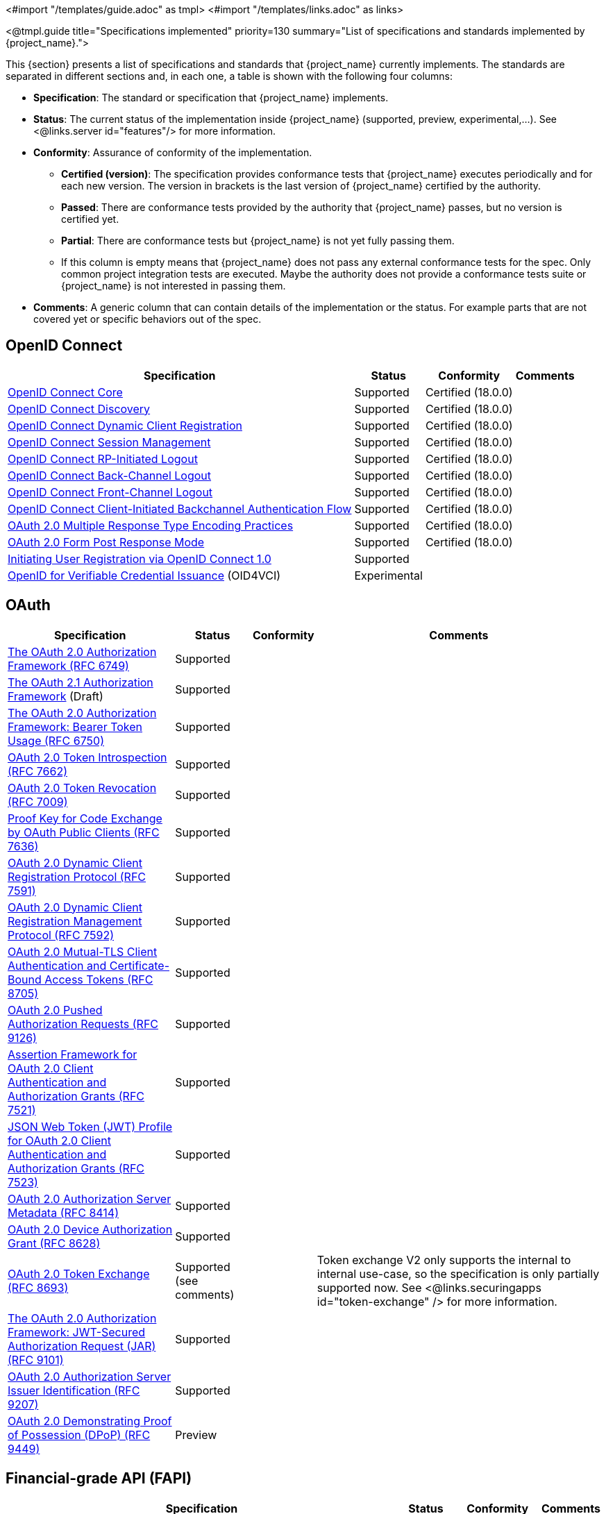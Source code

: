 <#import "/templates/guide.adoc" as tmpl>
<#import "/templates/links.adoc" as links>

<@tmpl.guide
title="Specifications implemented"
priority=130
summary="List of specifications and standards implemented by {project_name}.">

This {section} presents a list of specifications and standards that {project_name} currently implements. The standards are separated in different sections and, in each one, a table is shown with the following four columns:

* *Specification*: The standard or specification that {project_name} implements.
* *Status*: The current status of the implementation inside {project_name} (supported, preview, experimental,...). See <@links.server id="features"/> for more information.
* *Conformity*: Assurance of conformity of the implementation.
** *Certified (version)*: The specification provides conformance tests that {project_name} executes periodically and for each new version. The version in brackets is the last version of {project_name} certified by the authority.
** *Passed*: There are conformance tests provided by the authority that {project_name} passes, but no version is certified yet.
** *Partial*: There are conformance tests but {project_name} is not yet fully passing them.
** If this column is empty means that {project_name} does not pass any external conformance tests for the spec. Only common project integration tests are executed. Maybe the authority does not provide a conformance tests suite or {project_name} is not interested in passing them.
* *Comments*: A generic column that can contain details of the implementation or the status. For example parts that are not covered yet or specific behaviors out of the spec.

== OpenID Connect

[%autowidth,options="header"]
|===
|Specification|Status|Conformity|Comments
|link:http://openid.net/specs/openid-connect-core-1_0.html[OpenID Connect Core]|Supported|Certified (18.0.0)|
|link:https://openid.net/specs/openid-connect-discovery-1_0.html[OpenID Connect Discovery]|Supported|Certified (18.0.0)|
|link:http://openid.net/specs/openid-connect-registration-1_0.html[OpenID Connect Dynamic Client Registration]|Supported|Certified (18.0.0)|
|link:http://openid.net/specs/openid-connect-session-1_0.html[OpenID Connect Session Management]|Supported|Certified (18.0.0)|
|link:https://openid.net/specs/openid-connect-rpinitiated-1_0.html[OpenID Connect RP-Initiated Logout]|Supported|Certified (18.0.0)|
|link:http://openid.net/specs/openid-connect-backchannel-1_0.html[OpenID Connect Back-Channel Logout]|Supported|Certified (18.0.0)|
|link:http://openid.net/specs/openid-connect-frontchannel-1_0.html[OpenID Connect Front-Channel Logout]|Supported|Certified (18.0.0)|
|link:https://openid.net/specs/openid-client-initiated-backchannel-authentication-core-1_0.html[OpenID Connect Client-Initiated Backchannel Authentication Flow]|Supported|Certified (18.0.0)|
|link:https://openid.net/specs/oauth-v2-multiple-response-types-1_0.html[OAuth 2.0 Multiple Response Type Encoding Practices]|Supported|Certified (18.0.0)|
|link:https://openid.net/specs/oauth-v2-form-post-response-mode-1_0.html[OAuth 2.0 Form Post Response Mode]|Supported|Certified (18.0.0)|
|link:https://openid.net/specs/openid-connect-prompt-create-1_0.html[Initiating User Registration via OpenID Connect 1.0]|Supported||
|link:https://openid.net/specs/openid-4-verifiable-credential-issuance-1_0-16.html[OpenID for Verifiable Credential Issuance] (OID4VCI)|Experimental||
|===

== OAuth

[%autowidth,options="header"]
|===
|Specification|Status|Conformity|Comments
|link:https://datatracker.ietf.org/doc/html/rfc6749[The OAuth 2.0 Authorization Framework (RFC 6749)]|Supported||
|link:https://www.ietf.org/archive/id/draft-ietf-oauth-v2-1-13.html[The OAuth 2.1 Authorization Framework] (Draft)|Supported||
|link:https://tools.ietf.org/html/rfc6750[The OAuth 2.0 Authorization Framework: Bearer Token Usage (RFC 6750)]|Supported||
|link:https://tools.ietf.org/html/rfc7662[OAuth 2.0 Token Introspection (RFC 7662)]|Supported||
|link:https://tools.ietf.org/html/rfc7009[OAuth 2.0 Token Revocation (RFC 7009)]|Supported||
|link:https://datatracker.ietf.org/doc/html/rfc7636[Proof Key for Code Exchange by OAuth Public Clients (RFC 7636)]|Supported||
|link:https://datatracker.ietf.org/doc/html/rfc7591[OAuth 2.0 Dynamic Client Registration Protocol (RFC 7591)]|Supported||
|link:https://datatracker.ietf.org/doc/html/rfc7592[OAuth 2.0 Dynamic Client Registration Management Protocol (RFC 7592)]|Supported||
|link:https://datatracker.ietf.org/doc/html/rfc8705[OAuth 2.0 Mutual-TLS Client Authentication and Certificate-Bound Access Tokens (RFC 8705)]|Supported||
|link:https://datatracker.ietf.org/doc/html/rfc9126[OAuth 2.0 Pushed Authorization Requests (RFC 9126)]|Supported||
|link:https://datatracker.ietf.org/doc/html/rfc7521[Assertion Framework for OAuth 2.0 Client Authentication and Authorization Grants (RFC 7521)]|Supported||
|link:https://datatracker.ietf.org/doc/html/rfc7523[JSON Web Token (JWT) Profile for OAuth 2.0 Client Authentication and Authorization Grants (RFC 7523)]|Supported||
|link:https://datatracker.ietf.org/doc/html/rfc8414[OAuth 2.0 Authorization Server Metadata (RFC 8414)]|Supported||
|link:https://datatracker.ietf.org/doc/html/rfc8628[OAuth 2.0 Device Authorization Grant (RFC 8628)]|Supported||
|link:https://datatracker.ietf.org/doc/html/rfc8693[OAuth 2.0 Token Exchange (RFC 8693)]|Supported (see comments)||Token exchange V2 only supports the internal to internal use-case, so the specification is only partially supported now. See <@links.securingapps id="token-exchange" /> for more information.
|link:https://datatracker.ietf.org/doc/html/rfc9101[The OAuth 2.0 Authorization Framework: JWT-Secured Authorization Request (JAR) (RFC 9101)]|Supported||
|link:https://datatracker.ietf.org/doc/html/rfc9207[OAuth 2.0 Authorization Server Issuer Identification (RFC 9207)]|Supported||
|link:https://datatracker.ietf.org/doc/html/rfc9449[OAuth 2.0 Demonstrating Proof of Possession (DPoP) (RFC 9449)]|Preview||
|===

== Financial-grade API (FAPI)

[%autowidth,options="header"]
|===
|Specification|Status|Conformity|Comments
|link:https://openid.net/specs/openid-financial-api-part-1-1_0-final.html[Financial-grade API Security Profile 1.0 - Part 1: Baseline]|Supported|Certified (15.0.2)|
|link:https://openid.net/specs/openid-financial-api-part-2-1_0.html[Financial-grade API Security Profile 1.0 - Part 2: Advanced]|Supported|Certified (15.0.2)|
|link:https://openid.net/specs/oauth-v2-jarm.html[Financial-grade API: JWT Secured Authorization Response Mode for OAuth 2.0 (JARM)]|Supported|Certified (15.0.2)|
|link:https://openid.net/specs/openid-financial-api-ciba.html[Financial-grade API: Client Initiated Backchannel Authentication Profile] (Draft)|Supported|Certified (15.0.2)|
|link:https://openid.net/specs/fapi-security-profile-2_0-final.html[FAPI 2.0 Security Profile]|Supported|Passed|
|link:https://openid.net/specs/fapi-message-signing-2_0-final.html[FAPI 2.0 Message Signing]|Supported|Passed|
|===

== Security Assertion Markup Language (SAML)

[%autowidth,options="header"]
|===
|Specification|Status|Conformity|Comments
|link:https://www.oasis-open.org/standard/saml/[Security Assertion Markup Language (SAML) v2.0]|Supported||This standard covers multiple bindings and contexts. {project_name} implements a full range of them but there are missing parts for sure.
|===

== User Managed Access (UMA)

[%autowidth,options="header"]
|===
|Specification|Status|Conformity|Comments
|link:https://docs.kantarainitiative.org/uma/wg/rec-oauth-uma-grant-2.0.html[User-Managed Access (UMA) 2.0 Grant for OAuth 2.0 Authorization]|Supported||
|link:https://docs.kantarainitiative.org/uma/wg/rec-oauth-uma-federated-authz-2.0.html[Federated Authorization for User-Managed Access (UMA) 2.0]|Supported||
|===

== JSON Web

[%autowidth,options="header"]
|===
|Specification|Status|Conformity|Comments
|link:https://datatracker.ietf.org/doc/html/rfc7515[JSON Web Signature (JWS) (RFC 7515)]|Supported||
|link:https://datatracker.ietf.org/doc/html/rfc7516[JSON Web Encryption (JWE) (RFC 7516)]|Supported||
|https://datatracker.ietf.org/doc/html/rfc7517[JSON Web Key (JWK) (RFC 7517)]|Supported||
|https://datatracker.ietf.org/doc/html/rfc7518[JSON Web Algorithms (JWA) (RFC 7518)]|Supported||
|link:https://tools.ietf.org/html/rfc7519[JSON Web Token (RFC 7519)]|Supported||
|link:https://www.rfc-editor.org/rfc/rfc8037.html[CFRG Elliptic Curve Diffie-Hellman (ECDH) and Signatures in JSON Object Signing and Encryption (JOSE) (RFC 8037)]|Supported||
|===

== Misc

[%autowidth,options="header"]
|===
|Specification|Status|Conformity|Comments
|link:https://csrc.nist.gov/pubs/fips/140-2/upd2/final[Security Requirements for Cryptographic Modules (FIPS 140-2)]|Supported|Certified|{project_name} uses link:https://www.bouncycastle.org[Bouncy Castle (BC)] FIPS libraries to provide FIPS 140-2. BC is indeed a certified FIPS 140-3 implementation, but also needs a certified stack (Operative system and Java VM). See <@links.server id="fips" /> for more information.
|link:https://www.w3.org/TR/webauthn-2/[Web Authentication:
An API for accessing Public Key Credentials Level 2]|Supported||This specification has conformance tests but {project_name} is not using them. {project_name} acts as a WebAuthn's Relying Party (RP) for this specification.
|===

</@tmpl.guide>
